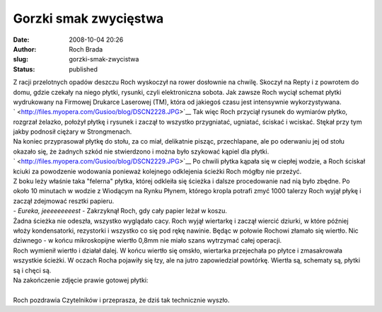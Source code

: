 Gorzki smak zwycięstwa
######################
:date: 2008-10-04 20:26
:author: Roch Brada
:slug: gorzki-smak-zwycistwa
:status: published

| Z racji przelotnych opadów deszczu Roch wyskoczył na rower dosłownie na chwilę. Skoczył na Repty i z powrotem do domu, gdzie czekały na niego płytki, rysunki, czyli elektroniczna sobota. Jak zawsze Roch wyciął schemat płytki wydrukowany na Firmowej Drukarce Laserowej (TM), która od jakiegoś czasu jest intensywnie wykorzystywana.
| ` <http://files.myopera.com/Gusioo/blog/DSCN2228.JPG>`__ Tak więc Roch przyciął rysunek do wymiarów płytko, rozgrzał żelazko, położył płytkę i rysunek i zaczął to wszystko przygniatać, ugniatać, ściskać i wciskać. Stękał przy tym jakby podnosił ciężary w Strongmenach.
| Na koniec przyprasował płytkę do stołu, za co miał, delikatnie pisząc, przechlapane, ale po oderwaniu jej od stołu okazało się, że żadnych szkód nie stwierdzono i można było szykować kąpiel dla płytki.
| ` <http://files.myopera.com/Gusioo/blog/DSCN2229.JPG>`__ Po chwili płytka kąpała się w ciepłej wodzie, a Roch ściskał kciuki za powodzenie wodowania ponieważ kolejnego odklejenia ścieżki Roch mógłby nie przeżyć.
| Z boku leży właśnie taka "felerna" płytka, której odkleiła się ścieżka i dalsze procedowanie nad nią było zbędne. Po około 10 minutach w wodzie z Wiodącym na Rynku Płynem, którego kropla potrafi zmyć 1000 talerzy Roch wyjął płykę i zaczął zdejmować resztki papieru.
| - *Eureka, jeeeeeeeeest* - Zakrzyknął Roch, gdy cały papier leżał w koszu.
| Żadna ścieżka nie odeszła, wszystko wyglądało cacy. Roch wyjął wiertarkę i zaczął wiercić dziurki, w które później włoży kondensatorki, rezystorki i wszystko co się pod rękę nawinie. Będąc w połowie Rochowi złamało się wiertło. Nic dziwnego - w końcu mikroskopijne wiertło 0,8mm nie miało szans wytrzymać całej operacji.
| Roch wymienił wiertło i działał dalej. W końcu wiertło się omskło, wiertarka przejechała po płytce i zmasakrowała wszystkie ścieżki. W oczach Rocha pojawiły się łzy, ale na jutro zapowiedział powtórkę. Wiertła są, schematy są, płytki są i chęci są.
| Na zakończenie zdjęcie prawie gotowej płytki:
| 
| Roch pozdrawia Czytelników i przeprasza, że dziś tak technicznie wyszło.
